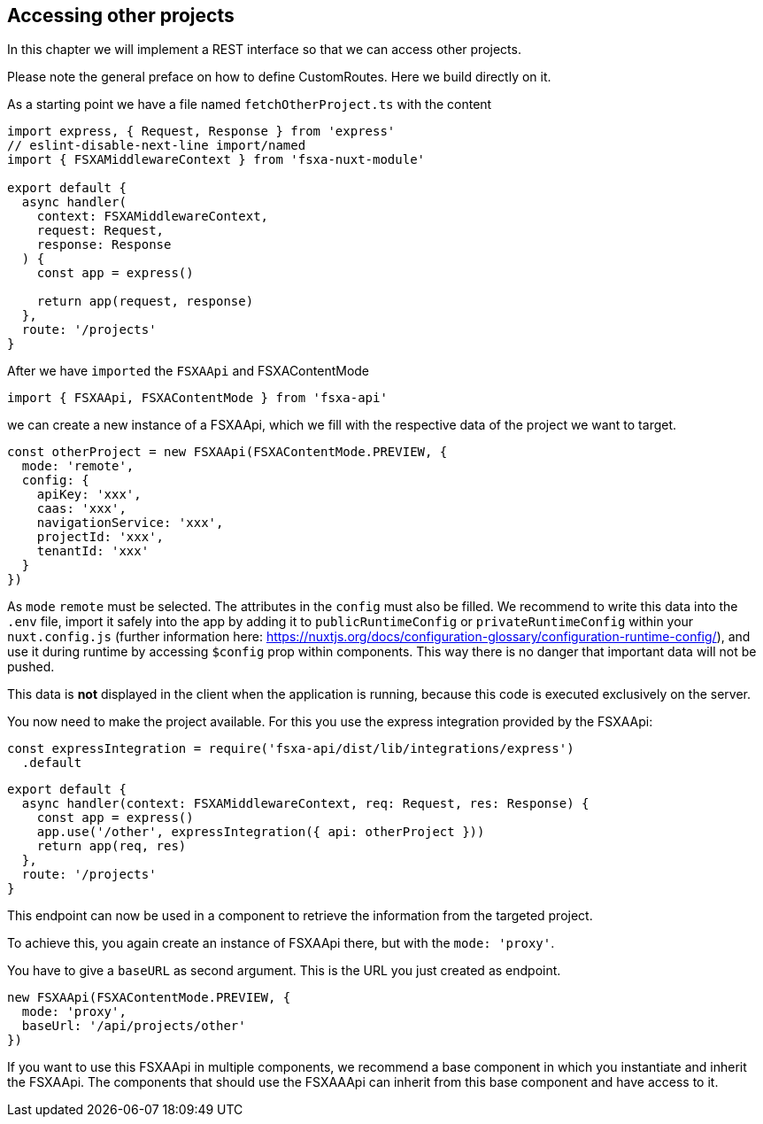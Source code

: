 == Accessing other projects

In this chapter we will implement a REST interface so that we can access other projects.

Please note the general preface on how to define CustomRoutes. Here we build directly on it.

As a starting point we have a file named `fetchOtherProject.ts` with the content

[source,javascript]
----
import express, { Request, Response } from 'express'
// eslint-disable-next-line import/named
import { FSXAMiddlewareContext } from 'fsxa-nuxt-module'

export default {
  async handler(
    context: FSXAMiddlewareContext,
    request: Request,
    response: Response
  ) {
    const app = express()

    return app(request, response)
  },
  route: '/projects'
}
----

After we have `imported` the `FSXAApi` and FSXAContentMode

[source,javascript]
----
import { FSXAApi, FSXAContentMode } from 'fsxa-api'
----

we can create a new instance of a FSXAApi, which we fill with the respective data of the project we want to target.

[source,javascript]
----
const otherProject = new FSXAApi(FSXAContentMode.PREVIEW, {
  mode: 'remote',
  config: {
    apiKey: 'xxx',
    caas: 'xxx',
    navigationService: 'xxx',
    projectId: 'xxx',
    tenantId: 'xxx'
  }
})
----

As `mode` `remote` must be selected. The attributes in the `config` must also be filled. We recommend to write this data
into the `.env` file, import it safely into the app by adding it to `publicRuntimeConfig` or `privateRuntimeConfig`
within your `nuxt.config.js` (further information here:
https://nuxtjs.org/docs/configuration-glossary/configuration-runtime-config/), and use it during runtime by accessing
`$config` prop within components. This way there is no danger that important data will not be pushed.

This data is *not* displayed in the client when the application is running,
because this code is executed exclusively on the server.

You now need to make the project available. For this you use the express integration provided by the FSXAApi:

[source,javascript]
----
const expressIntegration = require('fsxa-api/dist/lib/integrations/express')
  .default
----

[source,javascript]
----
export default {
  async handler(context: FSXAMiddlewareContext, req: Request, res: Response) {
    const app = express()
    app.use('/other', expressIntegration({ api: otherProject }))
    return app(req, res)
  },
  route: '/projects'
}
----

This endpoint can now be used in a component to retrieve the information from the targeted project.

To achieve this, you again create an instance of FSXAApi there, but with the `mode: 'proxy'`.

You have to give a `baseURL` as second argument. This is the URL you just created as endpoint.

[source,javascript]
----
new FSXAApi(FSXAContentMode.PREVIEW, {
  mode: 'proxy',
  baseUrl: '/api/projects/other'
})
----

If you want to use this FSXAApi in multiple components, we recommend a base component in which you instantiate and
inherit the FSXAApi. The components that should use the FSXAAApi can inherit from this base component and
have access to it.
